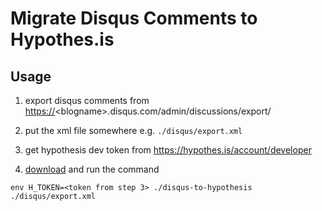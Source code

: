 * Migrate Disqus Comments to Hypothes.is

** Usage
1. export disqus comments from https://<blogname>.disqus.com/admin/discussions/export/

2. put the xml file somewhere e.g. =./disqus/export.xml=

3. get hypothesis dev token from https://hypothes.is/account/developer

4. [[https://github.com/jcouyang/disqus-to-hypothesis/releases/tag/1.0.0][download]] and run the command
#+BEGIN_EXAMPLE
env H_TOKEN=<token from step 3> ./disqus-to-hypothesis ./disqus/export.xml
#+END_EXAMPLE

